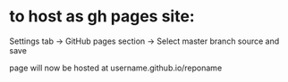 * to host as gh pages site:
Settings tab ->
GitHub pages section ->
Select master branch source and save

page will now be hosted at username.github.io/reponame
